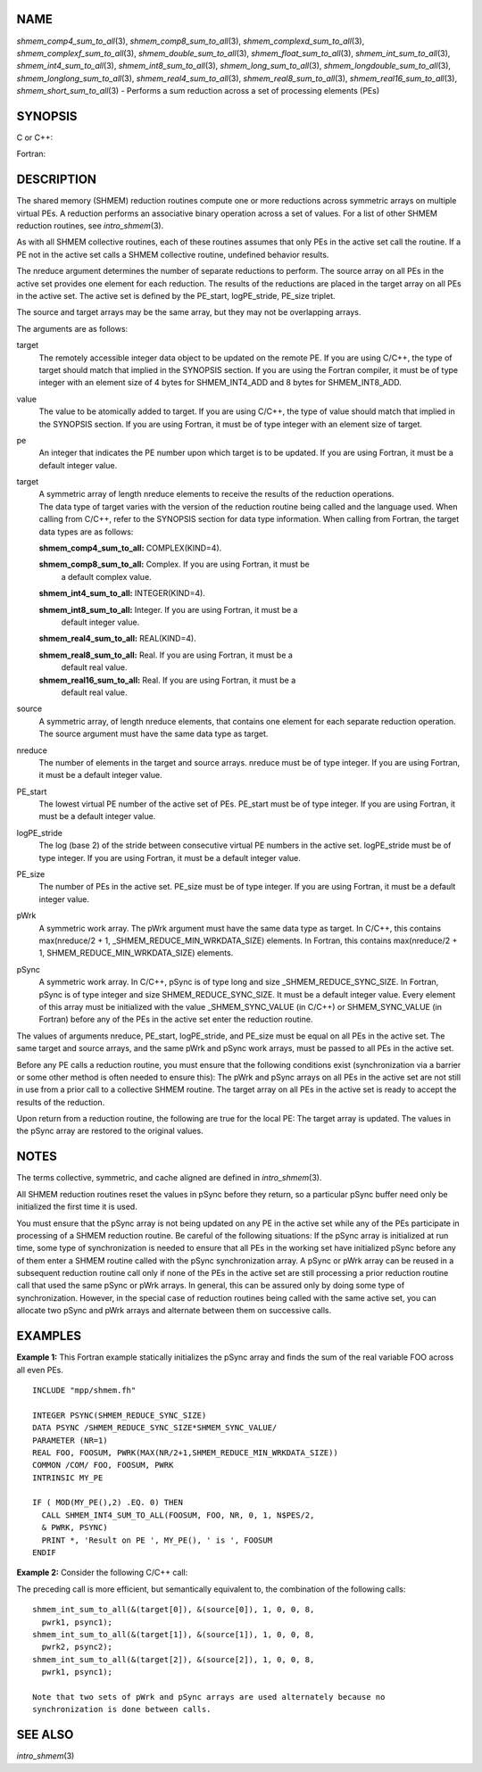 NAME
----

*shmem_comp4_sum_to_all*\ (3), *shmem_comp8_sum_to_all*\ (3),
*shmem_complexd_sum_to_all*\ (3), *shmem_complexf_sum_to_all*\ (3),
*shmem_double_sum_to_all*\ (3), *shmem_float_sum_to_all*\ (3),
*shmem_int_sum_to_all*\ (3), *shmem_int4_sum_to_all*\ (3),
*shmem_int8_sum_to_all*\ (3), *shmem_long_sum_to_all*\ (3),
*shmem_longdouble_sum_to_all*\ (3), *shmem_longlong_sum_to_all*\ (3),
*shmem_real4_sum_to_all*\ (3), *shmem_real8_sum_to_all*\ (3),
*shmem_real16_sum_to_all*\ (3), *shmem_short_sum_to_all*\ (3) - Performs
a sum reduction across a set of processing elements (PEs)

SYNOPSIS
--------

C or C++:

.. code-block:: c++
   :linenos:

   #include <mpp/shmem.h>

   void shmem_complexd_sum_to_all(double complex *target,
     const double complex *source, int nreduce, int PE_start,
     int logPE_stride, int PE_size, double complex *pWrk,
     long *pSync);

   void shmem_complexf_sum_to_all(float complex *target,
     const float complex *source, int nreduce, int PE_start,
     int logPE_stride, int PE_size, float complex *pWrk,
     long *pSync);

   void shmem_double_sum_to_all(double *target,
     const double *source, int nreduce, int PE_start, int logPE_stride,
     int PE_size, double *pWrk, long *pSync);

   void shmem_float_sum_to_all(float *target, const float *source,
     int nreduce, int PE_start, int logPE_stride, int PE_size,
     float *pWrk, long *pSync);

   void shmem_int_sum_to_all(int *target, const int *source,
     int nreduce, int PE_start, int logPE_stride, int PE_size,
     int *pWrk, long *pSync);

   void shmem_long_sum_to_all(long *target, const long *source,
     int nreduce, int PE_start, int logPE_stride, int PE_size,
     long *pWrk, long *pSync);

   void shmem_longdouble_sum_to_all(long double *target,
     const long double *source, int nreduce, int PE_start, int
     logPE_stride, int PE_size, long double *pWrk, long *pSync);

   void shmem_longlong_sum_to_all(long long *target,
     const long long *source, int nreduce, int PE_start,
     int logPE_stride, int PE_size, long long *pWrk,
     long *pSync);

   void shmem_short_sum_to_all(short *target, const short *source,
     int nreduce, int PE_start, int logPE_stride, int PE_size,
     short *pWrk, long *pSync);

Fortran:

.. code-block:: fortran
   :linenos:

   INCLUDE "mpp/shmem.fh"

   INTEGER pSync(SHMEM_REDUCE_SYNC_SIZE)
   INTEGER nreduce, PE_start, logPE_stride, PE_size

   CALL SHMEM_COMP4_SUM_TO_ALL(target, source, nreduce,
   & PE_start, logPE_stride, PE_size, pWrk, pSync)

   CALL SHMEM_COMP8_SUM_TO_ALL(target, source, nreduce,
   & PE_start, logPE_stride, PE_size, pWrk, pSync)

   CALL SHMEM_INT4_SUM_TO_ALL(target, source, nreduce,
   & PE_start, logPE_stride, PE_size, pWrk, pSync)

   CALL SHMEM_INT8_SUM_TO_ALL(target, source, nreduce,
   & PE_start, logPE_stride, PE_size, pWrk, pSync)

   CALL SHMEM_REAL4_SUM_TO_ALL(target, source, nreduce,
   & PE_start, logPE_stride, PE_size, pWrk, pSync)

   CALL SHMEM_REAL8_SUM_TO_ALL(target, source, nreduce,
   & PE_start, logPE_stride, PE_size, pWrk, pSync)

   CALL SHMEM_REAL16_SUM_TO_ALL(target, source, nreduce,
   & PE_start, logPE_stride, PE_size, pWrk, pSync)

DESCRIPTION
-----------

The shared memory (SHMEM) reduction routines compute one or more
reductions across symmetric arrays on multiple virtual PEs. A reduction
performs an associative binary operation across a set of values. For a
list of other SHMEM reduction routines, see *intro_shmem*\ (3).

As with all SHMEM collective routines, each of these routines assumes
that only PEs in the active set call the routine. If a PE not in the
active set calls a SHMEM collective routine, undefined behavior results.

The nreduce argument determines the number of separate reductions to
perform. The source array on all PEs in the active set provides one
element for each reduction. The results of the reductions are placed in
the target array on all PEs in the active set. The active set is defined
by the PE_start, logPE_stride, PE_size triplet.

The source and target arrays may be the same array, but they may not be
overlapping arrays.

The arguments are as follows:

target
   The remotely accessible integer data object to be updated on the
   remote PE. If you are using C/C++, the type of target should match
   that implied in the SYNOPSIS section. If you are using the Fortran
   compiler, it must be of type integer with an element size of 4 bytes
   for SHMEM_INT4_ADD and 8 bytes for SHMEM_INT8_ADD.

value
   The value to be atomically added to target. If you are using C/C++,
   the type of value should match that implied in the SYNOPSIS section.
   If you are using Fortran, it must be of type integer with an element
   size of target.

pe
   An integer that indicates the PE number upon which target is to be
   updated. If you are using Fortran, it must be a default integer
   value.

target
   | A symmetric array of length nreduce elements to receive the results
     of the reduction operations.
   | The data type of target varies with the version of the reduction
     routine being called and the language used. When calling from
     C/C++, refer to the SYNOPSIS section for data type information.
     When calling from Fortran, the target data types are as follows:

   **shmem_comp4_sum_to_all:** COMPLEX(KIND=4).

   **shmem_comp8_sum_to_all:** Complex. If you are using Fortran, it must be
      a default complex value.

   **shmem_int4_sum_to_all:** INTEGER(KIND=4).

   **shmem_int8_sum_to_all:** Integer. If you are using Fortran, it must be a
      default integer value.

   **shmem_real4_sum_to_all:** REAL(KIND=4).

   **shmem_real8_sum_to_all:** Real. If you are using Fortran, it must be a
      default real value.

   **shmem_real16_sum_to_all:** Real. If you are using Fortran, it must be a
      default real value.

source
   A symmetric array, of length nreduce elements, that contains one
   element for each separate reduction operation. The source argument
   must have the same data type as target.

nreduce
   The number of elements in the target and source arrays. nreduce must
   be of type integer. If you are using Fortran, it must be a default
   integer value.

PE_start
   The lowest virtual PE number of the active set of PEs. PE_start must
   be of type integer. If you are using Fortran, it must be a default
   integer value.

logPE_stride
   The log (base 2) of the stride between consecutive virtual PE numbers
   in the active set. logPE_stride must be of type integer. If you are
   using Fortran, it must be a default integer value.

PE_size
   The number of PEs in the active set. PE_size must be of type integer.
   If you are using Fortran, it must be a default integer value.

pWrk
   A symmetric work array. The pWrk argument must have the same data
   type as target. In C/C++, this contains max(nreduce/2 + 1,
   \_SHMEM_REDUCE_MIN_WRKDATA_SIZE) elements. In Fortran, this contains
   max(nreduce/2 + 1, SHMEM_REDUCE_MIN_WRKDATA_SIZE) elements.

pSync
   A symmetric work array. In C/C++, pSync is of type long and size
   \_SHMEM_REDUCE_SYNC_SIZE. In Fortran, pSync is of type integer and
   size SHMEM_REDUCE_SYNC_SIZE. It must be a default integer value.
   Every element of this array must be initialized with the value
   \_SHMEM_SYNC_VALUE (in C/C++) or SHMEM_SYNC_VALUE (in Fortran) before
   any of the PEs in the active set enter the reduction routine.

The values of arguments nreduce, PE_start, logPE_stride, and PE_size
must be equal on all PEs in the active set. The same target and source
arrays, and the same pWrk and pSync work arrays, must be passed to all
PEs in the active set.

Before any PE calls a reduction routine, you must ensure that the
following conditions exist (synchronization via a barrier or some other
method is often needed to ensure this): The pWrk and pSync arrays on all
PEs in the active set are not still in use from a prior call to a
collective SHMEM routine. The target array on all PEs in the active set
is ready to accept the results of the reduction.

Upon return from a reduction routine, the following are true for the
local PE: The target array is updated. The values in the pSync array are
restored to the original values.

NOTES
-----

The terms collective, symmetric, and cache aligned are defined in
*intro_shmem*\ (3).

All SHMEM reduction routines reset the values in pSync before they
return, so a particular pSync buffer need only be initialized the first
time it is used.

You must ensure that the pSync array is not being updated on any PE in
the active set while any of the PEs participate in processing of a SHMEM
reduction routine. Be careful of the following situations: If the pSync
array is initialized at run time, some type of synchronization is needed
to ensure that all PEs in the working set have initialized pSync before
any of them enter a SHMEM routine called with the pSync synchronization
array. A pSync or pWrk array can be reused in a subsequent reduction
routine call only if none of the PEs in the active set are still
processing a prior reduction routine call that used the same pSync or
pWrk arrays. In general, this can be assured only by doing some type of
synchronization. However, in the special case of reduction routines
being called with the same active set, you can allocate two pSync and
pWrk arrays and alternate between them on successive calls.

EXAMPLES
--------

**Example 1:** This Fortran example statically initializes the pSync
array and finds the sum of the real variable FOO across all even PEs.

::

   INCLUDE "mpp/shmem.fh"

   INTEGER PSYNC(SHMEM_REDUCE_SYNC_SIZE)
   DATA PSYNC /SHMEM_REDUCE_SYNC_SIZE*SHMEM_SYNC_VALUE/
   PARAMETER (NR=1)
   REAL FOO, FOOSUM, PWRK(MAX(NR/2+1,SHMEM_REDUCE_MIN_WRKDATA_SIZE))
   COMMON /COM/ FOO, FOOSUM, PWRK
   INTRINSIC MY_PE

   IF ( MOD(MY_PE(),2) .EQ. 0) THEN
     CALL SHMEM_INT4_SUM_TO_ALL(FOOSUM, FOO, NR, 0, 1, N$PES/2,
     & PWRK, PSYNC)
     PRINT *, 'Result on PE ', MY_PE(), ' is ', FOOSUM
   ENDIF

**Example 2:** Consider the following C/C++ call:

.. code-block:: c++
   :linenos:

   shmem_int_sum_to_all( target, source, 3, 0, 0, 8, pwrk, psync );

The preceding call is more efficient, but semantically equivalent to,
the combination of the following calls:

::

   shmem_int_sum_to_all(&(target[0]), &(source[0]), 1, 0, 0, 8,
     pwrk1, psync1);
   shmem_int_sum_to_all(&(target[1]), &(source[1]), 1, 0, 0, 8,
     pwrk2, psync2);
   shmem_int_sum_to_all(&(target[2]), &(source[2]), 1, 0, 0, 8,
     pwrk1, psync1);

   Note that two sets of pWrk and pSync arrays are used alternately because no
   synchronization is done between calls.

SEE ALSO
--------

*intro_shmem*\ (3)
